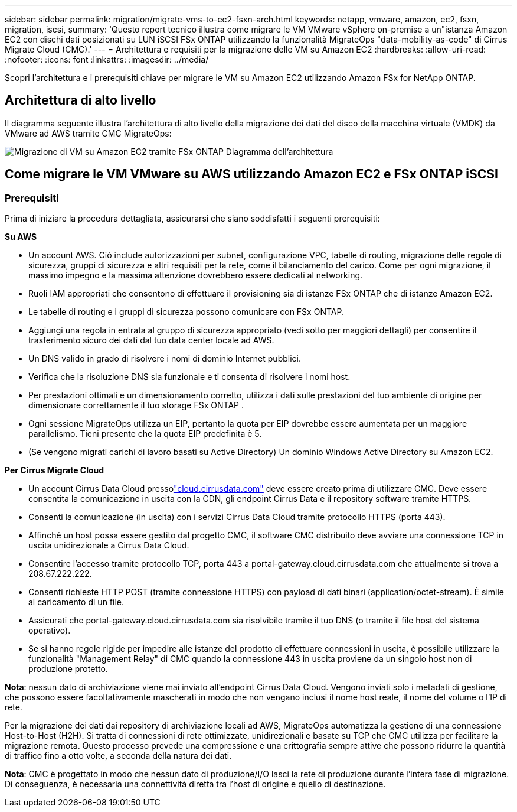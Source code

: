 ---
sidebar: sidebar 
permalink: migration/migrate-vms-to-ec2-fsxn-arch.html 
keywords: netapp, vmware, amazon, ec2, fsxn, migration, iscsi, 
summary: 'Questo report tecnico illustra come migrare le VM VMware vSphere on-premise a un"istanza Amazon EC2 con dischi dati posizionati su LUN iSCSI FSx ONTAP utilizzando la funzionalità MigrateOps "data-mobility-as-code" di Cirrus Migrate Cloud (CMC).' 
---
= Architettura e requisiti per la migrazione delle VM su Amazon EC2
:hardbreaks:
:allow-uri-read: 
:nofooter: 
:icons: font
:linkattrs: 
:imagesdir: ../media/


[role="lead"]
Scopri l'architettura e i prerequisiti chiave per migrare le VM su Amazon EC2 utilizzando Amazon FSx for NetApp ONTAP.



== Architettura di alto livello

Il diagramma seguente illustra l'architettura di alto livello della migrazione dei dati del disco della macchina virtuale (VMDK) da VMware ad AWS tramite CMC MigrateOps:

image:migrate-ec2-fsxn-001.png["Migrazione di VM su Amazon EC2 tramite FSx ONTAP Diagramma dell'architettura"]



== Come migrare le VM VMware su AWS utilizzando Amazon EC2 e FSx ONTAP iSCSI



=== Prerequisiti

Prima di iniziare la procedura dettagliata, assicurarsi che siano soddisfatti i seguenti prerequisiti:

*Su AWS*

* Un account AWS.  Ciò include autorizzazioni per subnet, configurazione VPC, tabelle di routing, migrazione delle regole di sicurezza, gruppi di sicurezza e altri requisiti per la rete, come il bilanciamento del carico.  Come per ogni migrazione, il massimo impegno e la massima attenzione dovrebbero essere dedicati al networking.
* Ruoli IAM appropriati che consentono di effettuare il provisioning sia di istanze FSx ONTAP che di istanze Amazon EC2.
* Le tabelle di routing e i gruppi di sicurezza possono comunicare con FSx ONTAP.
* Aggiungi una regola in entrata al gruppo di sicurezza appropriato (vedi sotto per maggiori dettagli) per consentire il trasferimento sicuro dei dati dal tuo data center locale ad AWS.
* Un DNS valido in grado di risolvere i nomi di dominio Internet pubblici.
* Verifica che la risoluzione DNS sia funzionale e ti consenta di risolvere i nomi host.
* Per prestazioni ottimali e un dimensionamento corretto, utilizza i dati sulle prestazioni del tuo ambiente di origine per dimensionare correttamente il tuo storage FSx ONTAP .
* Ogni sessione MigrateOps utilizza un EIP, pertanto la quota per EIP dovrebbe essere aumentata per un maggiore parallelismo.  Tieni presente che la quota EIP predefinita è 5.
* (Se vengono migrati carichi di lavoro basati su Active Directory) Un dominio Windows Active Directory su Amazon EC2.


*Per Cirrus Migrate Cloud*

* Un account Cirrus Data Cloud pressolink:http://cloud.cirrusdata.com/["cloud.cirrusdata.com"] deve essere creato prima di utilizzare CMC.  Deve essere consentita la comunicazione in uscita con la CDN, gli endpoint Cirrus Data e il repository software tramite HTTPS.
* Consenti la comunicazione (in uscita) con i servizi Cirrus Data Cloud tramite protocollo HTTPS (porta 443).
* Affinché un host possa essere gestito dal progetto CMC, il software CMC distribuito deve avviare una connessione TCP in uscita unidirezionale a Cirrus Data Cloud.
* Consentire l'accesso tramite protocollo TCP, porta 443 a portal-gateway.cloud.cirrusdata.com che attualmente si trova a 208.67.222.222.
* Consenti richieste HTTP POST (tramite connessione HTTPS) con payload di dati binari (application/octet-stream).  È simile al caricamento di un file.
* Assicurati che portal-gateway.cloud.cirrusdata.com sia risolvibile tramite il tuo DNS (o tramite il file host del sistema operativo).
* Se si hanno regole rigide per impedire alle istanze del prodotto di effettuare connessioni in uscita, è possibile utilizzare la funzionalità "Management Relay" di CMC quando la connessione 443 in uscita proviene da un singolo host non di produzione protetto.


*Nota*: nessun dato di archiviazione viene mai inviato all'endpoint Cirrus Data Cloud.  Vengono inviati solo i metadati di gestione, che possono essere facoltativamente mascherati in modo che non vengano inclusi il nome host reale, il nome del volume o l'IP di rete.

Per la migrazione dei dati dai repository di archiviazione locali ad AWS, MigrateOps automatizza la gestione di una connessione Host-to-Host (H2H).  Si tratta di connessioni di rete ottimizzate, unidirezionali e basate su TCP che CMC utilizza per facilitare la migrazione remota.  Questo processo prevede una compressione e una crittografia sempre attive che possono ridurre la quantità di traffico fino a otto volte, a seconda della natura dei dati.

*Nota*: CMC è progettato in modo che nessun dato di produzione/I/O lasci la rete di produzione durante l'intera fase di migrazione.  Di conseguenza, è necessaria una connettività diretta tra l'host di origine e quello di destinazione.
